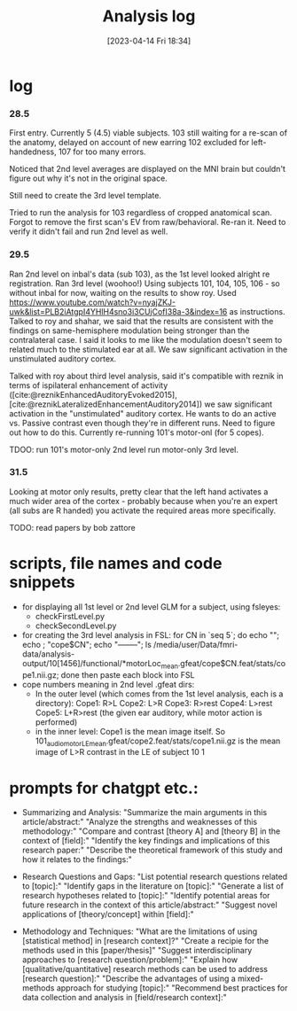 #+title:      Analysis log
#+date:       [2023-04-14 Fri 18:34]
#+filetags:   :thesis:
#+identifier: 20230414T183424

* log
*** 28.5
First entry.
Currently 5 (4.5) viable subjects.
103 still waiting for a re-scan of the anatomy, delayed on account of new earring
102 excluded for left-handedness, 107 for too many errors.

Noticed that 2nd level averages are displayed on the MNI brain but couldn't figure out why it's not in the original space.

Still need to create the 3rd level template.

Tried to run the analysis for 103 regardless of cropped anatomical scan. Forgot to remove the first scan's EV from raw/behavioral. Re-ran it. Need to verify it didn't fail and run 2nd level as well.
*** 29.5
Ran 2nd level on inbal's data (sub 103), as the 1st level looked alright re registration.
Ran 3rd level (woohoo!) Using subjects 101, 104, 105, 106 - so without inbal for now, waiting on the results to show roy.
Used https://www.youtube.com/watch?v=nyajZKJ-uwk&list=PLB2iAtgpI4YHlH4sno3i3CUjCofI38a-3&index=16 as instructions.
Talked to roy and shahar, we said that the results are consistent with the findings on same-hemisphere modulation being stronger than the contralateral case. I said it looks to me like the modulation doesn't seem to related much to the stimulated ear at all. We saw significant activation in the unstimulated auditory cortex.

Talked with roy about third level analysis, said it's compatible with reznik in terms of ispilateral enhancement of activity ([cite:@reznikEnhancedAuditoryEvoked2015], [cite:@reznikLateralizedEnhancementAuditory2014])
we saw significant activation in the "unstimulated" auditory cortex.
He wants to do an active vs. Passive contrast even though they're in different runs. Need to figure out how to do this.
Currently re-running 101's motor-onl (for 5 copes).

TDOO:
run 101's motor-only 2nd level
run motor-only 3rd level.

*** 31.5
Looking at motor only results, pretty clear that the left hand activates a much wider area of the cortex - probably because when you're an expert (all subs are R handed) you activate the required areas more specifically.

TODO: read papers by bob zattore

* scripts, file names and code snippets
- for displaying all 1st level or 2nd level GLM for a subject, using fsleyes:
    - checkFirstLevel.py
    - checkSecondLevel.py
- for creating the 3rd level analysis in FSL:
        for CN in `seq 5`; do echo ""; echo ; "cope$CN"; echo "--------"; ls /media/user/Data/fmri-data/analysis-output/10[1456]/functional/*motorLoc_mean.gfeat/cope$CN.feat/stats/cope1.nii.gz; done
        then paste each block into FSL
- cope numbers meaning in 2nd level .gfeat dirs:
    - In the outer level (which comes from the 1st level analysis, each is a directory):
            Cope1: R>L
            Cope2: L>R
            Cope3: R>rest
            Cope4: L>rest
            Cope5: L+R>rest (the given ear auditory, while motor action is performed)
    - in the inner level:
            Cope1 is the mean image itself.
            So 101_audiomotor_LE_mean.gfeat/cope2.feat/stats/cope1.nii.gz
            is the mean image of L>R contrast in the LE of subject 10   1

* prompts for chatgpt etc.:
- Summarizing and Analysis:
  "Summarize the main arguments in this article/abstract:"
  "Analyze the strengths and weaknesses of this methodology:"
  "Compare and contrast [theory A] and [theory B] in the context of [field]:"
  "Identify the key findings and implications of this research paper:"
  "Describe the theoretical framework of this study and how it relates to the findings:"

- Research Questions and Gaps:
  "List potential research questions related to [topic]:"
  "Identify gaps in the literature on [topic]:"
  "Generate a list of research hypotheses related to [topic]:"
  "Identify potential areas for future research in the context of this article/abstract:"
  "Suggest novel applications of [theory/concept] within [field]:"

- Methodology and Techniques:
  "What are the limitations of using [statistical method] in [research context]?"
  "Create a recipie for the methods used in this [paper/thesis]"
  "Suggest interdisciplinary approaches to [research question/problem]:"
  "Explain how [qualitative/quantitative] research methods can be used to address [research question]:"
  "Describe the advantages of using a mixed-methods approach for studying [topic]:"
  "Recommend best practices for data collection and analysis in [field/research context]:"

